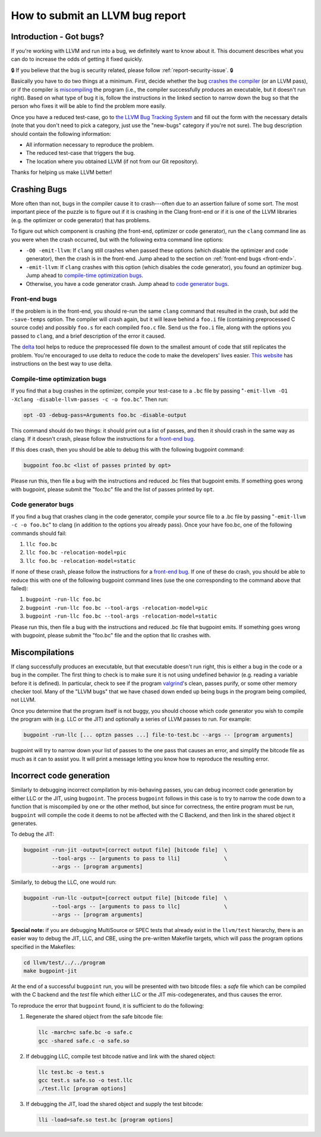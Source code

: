 ================================
How to submit an LLVM bug report
================================

Introduction - Got bugs?
========================


If you're working with LLVM and run into a bug, we definitely want to know
about it.  This document describes what you can do to increase the odds of
getting it fixed quickly.

🔒 If you believe that the bug is security related, please follow :ref:`report-security-issue`. 🔒

Basically you have to do two things at a minimum.  First, decide whether
the bug `crashes the compiler`_ (or an LLVM pass), or if the
compiler is `miscompiling`_ the program (i.e., the
compiler successfully produces an executable, but it doesn't run right).
Based on what type of bug it is, follow the instructions in the linked
section to narrow down the bug so that the person who fixes it will be able
to find the problem more easily.

Once you have a reduced test-case, go to `the LLVM Bug Tracking System
<https://bugs.llvm.org/enter_bug.cgi>`_ and fill out the form with the
necessary details (note that you don't need to pick a category, just use
the "new-bugs" category if you're not sure).  The bug description should
contain the following information:

* All information necessary to reproduce the problem.
* The reduced test-case that triggers the bug.
* The location where you obtained LLVM (if not from our Git
  repository).

Thanks for helping us make LLVM better!

.. _crashes the compiler:

Crashing Bugs
=============

More often than not, bugs in the compiler cause it to crash---often due to
an assertion failure of some sort. The most important piece of the puzzle
is to figure out if it is crashing in the Clang front-end or if it is one of
the LLVM libraries (e.g. the optimizer or code generator) that has
problems.

To figure out which component is crashing (the front-end, optimizer or code
generator), run the ``clang`` command line as you were when the crash
occurred, but with the following extra command line options:

* ``-O0 -emit-llvm``: If ``clang`` still crashes when passed these
  options (which disable the optimizer and code generator), then the crash
  is in the front-end.  Jump ahead to the section on :ref:`front-end bugs
  <front-end>`.

* ``-emit-llvm``: If ``clang`` crashes with this option (which disables
  the code generator), you found an optimizer bug.  Jump ahead to
  `compile-time optimization bugs`_.

* Otherwise, you have a code generator crash. Jump ahead to `code
  generator bugs`_.

.. _front-end bug:
.. _front-end:

Front-end bugs
--------------

If the problem is in the front-end, you should re-run the same ``clang``
command that resulted in the crash, but add the ``-save-temps`` option.
The compiler will crash again, but it will leave behind a ``foo.i`` file
(containing preprocessed C source code) and possibly ``foo.s`` for each
compiled ``foo.c`` file. Send us the ``foo.i`` file, along with the options
you passed to ``clang``, and a brief description of the error it caused.

The `delta <http://delta.tigris.org/>`_ tool helps to reduce the
preprocessed file down to the smallest amount of code that still replicates
the problem. You're encouraged to use delta to reduce the code to make the
developers' lives easier. `This website
<http://gcc.gnu.org/wiki/A_guide_to_testcase_reduction>`_ has instructions
on the best way to use delta.

.. _compile-time optimization bugs:

Compile-time optimization bugs
------------------------------

If you find that a bug crashes in the optimizer, compile your test-case to a
``.bc`` file by passing "``-emit-llvm -O1 -Xclang -disable-llvm-passes -c -o
foo.bc``".  Then run:

.. code-block:: bash

   opt -O3 -debug-pass=Arguments foo.bc -disable-output

This command should do two things: it should print out a list of passes, and
then it should crash in the same way as clang.  If it doesn't crash, please
follow the instructions for a `front-end bug`_.

If this does crash, then you should be able to debug this with the following
bugpoint command:

.. code-block:: bash

   bugpoint foo.bc <list of passes printed by opt>

Please run this, then file a bug with the instructions and reduced .bc
files that bugpoint emits.  If something goes wrong with bugpoint, please
submit the "foo.bc" file and the list of passes printed by ``opt``.

.. _code generator bugs:

Code generator bugs
-------------------

If you find a bug that crashes clang in the code generator, compile your
source file to a .bc file by passing "``-emit-llvm -c -o foo.bc``" to
clang (in addition to the options you already pass).  Once your have
foo.bc, one of the following commands should fail:

#. ``llc foo.bc``
#. ``llc foo.bc -relocation-model=pic``
#. ``llc foo.bc -relocation-model=static``

If none of these crash, please follow the instructions for a `front-end
bug`_.  If one of these do crash, you should be able to reduce this with
one of the following bugpoint command lines (use the one corresponding to
the command above that failed):

#. ``bugpoint -run-llc foo.bc``
#. ``bugpoint -run-llc foo.bc --tool-args -relocation-model=pic``
#. ``bugpoint -run-llc foo.bc --tool-args -relocation-model=static``

Please run this, then file a bug with the instructions and reduced .bc file
that bugpoint emits.  If something goes wrong with bugpoint, please submit
the "foo.bc" file and the option that llc crashes with.

.. _miscompiling:

Miscompilations
===============

If clang successfully produces an executable, but that executable
doesn't run right, this is either a bug in the code or a bug in the
compiler.  The first thing to check is to make sure it is not using
undefined behavior (e.g. reading a variable before it is defined). In
particular, check to see if the program `valgrind
<http://valgrind.org/>`_'s clean, passes purify, or some other memory
checker tool. Many of the "LLVM bugs" that we have chased down ended up
being bugs in the program being compiled, not LLVM.

Once you determine that the program itself is not buggy, you should choose
which code generator you wish to compile the program with (e.g. LLC or the JIT)
and optionally a series of LLVM passes to run.  For example:

.. code-block:: bash

   bugpoint -run-llc [... optzn passes ...] file-to-test.bc --args -- [program arguments]

bugpoint will try to narrow down your list of passes to the one pass that
causes an error, and simplify the bitcode file as much as it can to assist
you. It will print a message letting you know how to reproduce the
resulting error.

Incorrect code generation
=========================

Similarly to debugging incorrect compilation by mis-behaving passes, you
can debug incorrect code generation by either LLC or the JIT, using
``bugpoint``. The process ``bugpoint`` follows in this case is to try to
narrow the code down to a function that is miscompiled by one or the other
method, but since for correctness, the entire program must be run,
``bugpoint`` will compile the code it deems to not be affected with the C
Backend, and then link in the shared object it generates.

To debug the JIT:

.. code-block:: bash

   bugpoint -run-jit -output=[correct output file] [bitcode file]  \
            --tool-args -- [arguments to pass to lli]              \
            --args -- [program arguments]

Similarly, to debug the LLC, one would run:

.. code-block:: bash

   bugpoint -run-llc -output=[correct output file] [bitcode file]  \
            --tool-args -- [arguments to pass to llc]              \
            --args -- [program arguments]

**Special note:** if you are debugging MultiSource or SPEC tests that
already exist in the ``llvm/test`` hierarchy, there is an easier way to
debug the JIT, LLC, and CBE, using the pre-written Makefile targets, which
will pass the program options specified in the Makefiles:

.. code-block:: bash

   cd llvm/test/../../program
   make bugpoint-jit

At the end of a successful ``bugpoint`` run, you will be presented
with two bitcode files: a *safe* file which can be compiled with the C
backend and the *test* file which either LLC or the JIT
mis-codegenerates, and thus causes the error.

To reproduce the error that ``bugpoint`` found, it is sufficient to do
the following:

#. Regenerate the shared object from the safe bitcode file:

   .. code-block:: bash

      llc -march=c safe.bc -o safe.c
      gcc -shared safe.c -o safe.so

#. If debugging LLC, compile test bitcode native and link with the shared
   object:

   .. code-block:: bash

      llc test.bc -o test.s
      gcc test.s safe.so -o test.llc
      ./test.llc [program options]

#. If debugging the JIT, load the shared object and supply the test
   bitcode:

   .. code-block:: bash

      lli -load=safe.so test.bc [program options]
